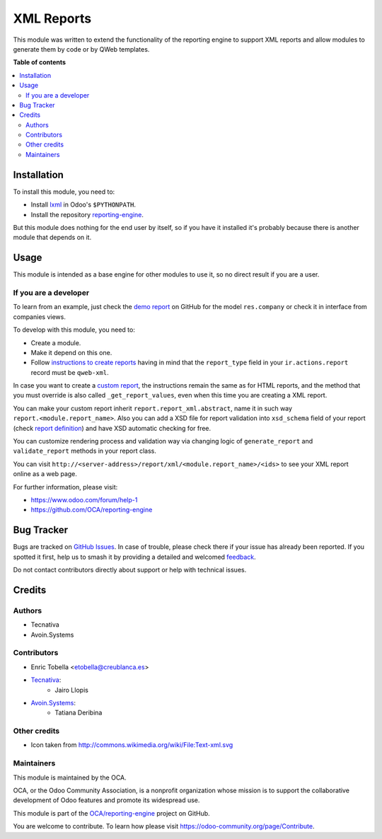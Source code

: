 ===========
XML Reports
===========

.. 
   !!!!!!!!!!!!!!!!!!!!!!!!!!!!!!!!!!!!!!!!!!!!!!!!!!!!
   !! This file is generated by oca-gen-addon-readme !!
   !! changes will be overwritten.                   !!
   !!!!!!!!!!!!!!!!!!!!!!!!!!!!!!!!!!!!!!!!!!!!!!!!!!!!
   !! source digest: sha256:759b4ced6faffb9891c72c15c88cd67dce4eceea160568562589b59e3f3ea67c
   !!!!!!!!!!!!!!!!!!!!!!!!!!!!!!!!!!!!!!!!!!!!!!!!!!!!

.. |badge1| image:: https://img.shields.io/badge/maturity-Production%2FStable-green.png
    :target: https://odoo-community.org/page/development-status
    :alt: Production/Stable
.. |badge2| image:: https://img.shields.io/badge/licence-AGPL--3-blue.png
    :target: http://www.gnu.org/licenses/agpl-3.0-standalone.html
    :alt: License: AGPL-3
.. |badge3| image:: https://img.shields.io/badge/github-OCA%2Freporting--engine-lightgray.png?logo=github
    :target: https://github.com/OCA/reporting-engine/tree/13.0/report_xml
    :alt: OCA/reporting-engine
.. |badge4| image:: https://img.shields.io/badge/weblate-Translate%20me-F47D42.png
    :target: https://translation.odoo-community.org/projects/reporting-engine-13-0/reporting-engine-13-0-report_xml
    :alt: Translate me on Weblate
.. |badge5| image:: https://img.shields.io/badge/runboat-Try%20me-875A7B.png
    :target: https://runboat.odoo-community.org/builds?repo=OCA/reporting-engine&target_branch=13.0
    :alt: Try me on Runboat

|badge1| |badge2| |badge3| |badge4| |badge5|

This module was written to extend the functionality of the reporting engine to
support XML reports and allow modules to generate them by code or by QWeb
templates.

**Table of contents**

.. contents::
   :local:

Installation
============

To install this module, you need to:

* Install lxml_ in Odoo's ``$PYTHONPATH``.
* Install the repository `reporting-engine`_.

But this module does nothing for the end user by itself, so if you have it
installed it's probably because there is another module that depends on it.

.. _reporting-engine: https://github.com/OCA/reporting-engine
.. _lxml: http://lxml.de/

Usage
=====

This module is intended as a base engine for other modules to use it, so no direct result if you are a user.

If you are a developer
~~~~~~~~~~~~~~~~~~~~~~

To learn from an example, just check the `demo report`_ on GitHub for
the model ``res.company`` or check it in interface from companies views.

To develop with this module, you need to:

* Create a module.
* Make it depend on this one.
* Follow `instructions to create reports`_ having in mind that the
  ``report_type`` field in your ``ir.actions.report`` record must be
  ``qweb-xml``.

In case you want to create a `custom report`_, the instructions remain the same
as for HTML reports, and the method that you must override is also called
``_get_report_values``, even when this time you are creating a XML report.

You can make your custom report inherit ``report.report_xml.abstract``, name
it in such way ``report.<module.report_name>``. Also you can add a XSD file for
report validation into ``xsd_schema`` field of your report (check
`report definition`_) and have XSD automatic checking for
free.

You can customize rendering process and validation way via changing logic of
``generate_report`` and ``validate_report`` methods in your report class.

You can visit ``http://<server-address>/report/xml/<module.report_name>/<ids>``
to see your XML report online as a web page.

For further information, please visit:

* https://www.odoo.com/forum/help-1
* https://github.com/OCA/reporting-engine

.. _custom report: https://www.odoo.com/documentation/13.0/reference/reports.html#custom-reports
.. _instructions to create reports: https://www.odoo.com/documentation/13.0/reference/reports.html
.. _demo report: https://github.com/OCA/reporting-engine/blob/13.0/report_xml/demo/demo_report.xml
.. _report definition: https://github.com/OCA/reporting-engine/blob/13.0/report_xml/demo/report.xml

Bug Tracker
===========

Bugs are tracked on `GitHub Issues <https://github.com/OCA/reporting-engine/issues>`_.
In case of trouble, please check there if your issue has already been reported.
If you spotted it first, help us to smash it by providing a detailed and welcomed
`feedback <https://github.com/OCA/reporting-engine/issues/new?body=module:%20report_xml%0Aversion:%2013.0%0A%0A**Steps%20to%20reproduce**%0A-%20...%0A%0A**Current%20behavior**%0A%0A**Expected%20behavior**>`_.

Do not contact contributors directly about support or help with technical issues.

Credits
=======

Authors
~~~~~~~

* Tecnativa
* Avoin.Systems

Contributors
~~~~~~~~~~~~

* Enric Tobella <etobella@creublanca.es>
* `Tecnativa <https://www.tecnativa.com>`_:
    * Jairo Llopis
* `Avoin.Systems <https://avoin.systems/>`_:
    * Tatiana Deribina

Other credits
~~~~~~~~~~~~~

* Icon taken from http://commons.wikimedia.org/wiki/File:Text-xml.svg

Maintainers
~~~~~~~~~~~

This module is maintained by the OCA.

.. image:: https://odoo-community.org/logo.png
   :alt: Odoo Community Association
   :target: https://odoo-community.org

OCA, or the Odoo Community Association, is a nonprofit organization whose
mission is to support the collaborative development of Odoo features and
promote its widespread use.

This module is part of the `OCA/reporting-engine <https://github.com/OCA/reporting-engine/tree/13.0/report_xml>`_ project on GitHub.

You are welcome to contribute. To learn how please visit https://odoo-community.org/page/Contribute.
